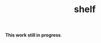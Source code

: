 #+TITLE: shelf
#+CREATED: [2024-10-21 Mon 10:10]
#+LAST_MODIFIED: [2024-10-22 Tue 09:23]

*This work still in progress*.
